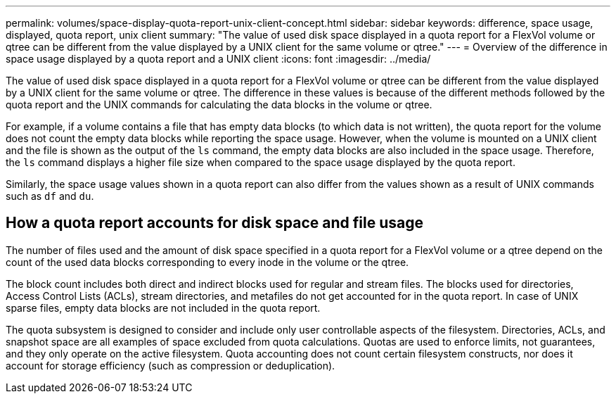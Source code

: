 ---
permalink: volumes/space-display-quota-report-unix-client-concept.html
sidebar: sidebar
keywords: difference, space usage, displayed, quota report, unix client
summary: "The value of used disk space displayed in a quota report for a FlexVol volume or qtree can be different from the value displayed by a UNIX client for the same volume or qtree."
---
= Overview of the difference in space usage displayed by a quota report and a UNIX client
:icons: font
:imagesdir: ../media/

[.lead]
The value of used disk space displayed in a quota report for a FlexVol volume or qtree can be different from the value displayed by a UNIX client for the same volume or qtree. The difference in these values is because of the different methods followed by the quota report and the UNIX commands for calculating the data blocks in the volume or qtree.

For example, if a volume contains a file that has empty data blocks (to which data is not written), the quota report for the volume does not count the empty data blocks while reporting the space usage. However, when the volume is mounted on a UNIX client and the file is shown as the output of the `ls` command, the empty data blocks are also included in the space usage. Therefore, the `ls` command displays a higher file size when compared to the space usage displayed by the quota report.

Similarly, the space usage values shown in a quota report can also differ from the values shown as a result of UNIX commands such as `df` and `du`.

== How a quota report accounts for disk space and file usage

The number of files used and the amount of disk space specified in a quota report for a FlexVol volume or a qtree depend on the count of the used data blocks corresponding to every inode in the volume or the qtree.

The block count includes both direct and indirect blocks used for regular and stream files. The blocks used for directories, Access Control Lists (ACLs), stream directories, and metafiles do not get accounted for in the quota report. In case of UNIX sparse files, empty data blocks are not included in the quota report.

The quota subsystem is designed to consider and include only user controllable aspects of the filesystem. Directories, ACLs, and snapshot space are all examples of space excluded from quota calculations. Quotas are used to enforce limits, not guarantees, and they only operate on the active filesystem. Quota accounting does not count certain filesystem constructs, nor does it account for storage efficiency (such as compression or deduplication).  

// DP - August 5 2024 - ONTAP-2121
// Nov 18 2022 BURT 1483593